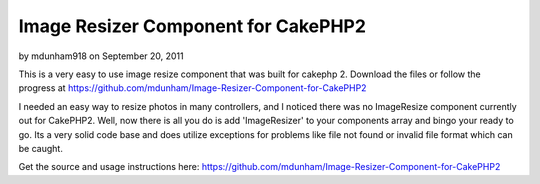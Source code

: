 Image Resizer Component for CakePHP2
====================================

by mdunham918 on September 20, 2011

This is a very easy to use image resize component that was built for
cakephp 2. Download the files or follow the progress at
https://github.com/mdunham/Image-Resizer-Component-for-CakePHP2

I needed an easy way to resize photos in many controllers, and I
noticed there was no ImageResize component currently out for CakePHP2.
Well, now there is all you do is add 'ImageResizer' to your components
array and bingo your ready to go. Its a very solid code base and does
utilize exceptions for problems like file not found or invalid file
format which can be caught.

Get the source and usage instructions here:
`https://github.com/mdunham/Image-Resizer-Component-for-CakePHP2`_


.. _https://github.com/mdunham/Image-Resizer-Component-for-CakePHP2: https://github.com/mdunham/Image-Resizer-Component-for-CakePHP2
.. meta::
    :title: Image Resizer Component for CakePHP2
    :description: CakePHP Article related to component,resize image,cakephp2,Components
    :keywords: component,resize image,cakephp2,Components
    :copyright: Copyright 2011 mdunham918
    :category: components

